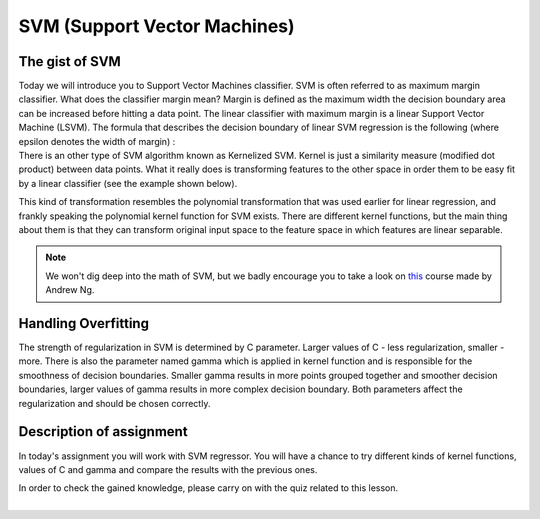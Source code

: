 SVM (Support Vector Machines)
^^^^^^^^^^^^^^^^^^^^^^^^^^^^^

The gist of SVM
===============

| Today we will introduce you to Support Vector Machines classifier. SVM is often referred to as maximum margin classifier. What does the classifier margin mean? Margin is defined as the maximum width the decision boundary area can be increased before hitting a data point. The linear classifier with maximum margin is a linear Support Vector Machine (LSVM). The formula that describes the decision boundary of linear SVM regression is the following (where epsilon denotes the width of margin) : 

.. image:: images/support_vector_machine.png
  :width: 600
  :height: 300
  :align: center
  :alt: linear  SVM

| There is an other type of SVM algorithm known as Kernelized SVM. Kernel is just a similarity measure (modified dot product) between data points. What it really does is transforming features to the other space in order them to be easy fit by a linear classifier (see the example shown below).

.. image:: images/svm2.png
  :width: 800
  :height: 300
  :align: center
  :alt: transformation

This kind of transformation resembles the polynomial transformation that was used earlier for linear regression, and frankly speaking the polynomial kernel function for SVM exists. There are different kernel functions, but the main thing about them is that they can transform original input space to the feature space in which features are linear separable.  


.. note:: We won't dig deep into the math of SVM, but we badly encourage you to take a look on `this <https://www.coursera.org/learn/machine-learning?>`_ course made by Andrew Ng. 


Handling Overfitting
====================

The strength of regularization in SVM is determined by C parameter. Larger values of C - less regularization, smaller - more. There is also the parameter named gamma which is applied in kernel function and is responsible for the smoothness of decision boundaries. Smaller gamma results in more points grouped together and smoother decision boundaries, larger values of gamma results in more complex decision boundary. Both parameters affect the regularization and should be chosen correctly. 

.. image:: images/svm_C.png
  :width: 800
  :height: 300
  :align: center
  :alt: regularization


Description of assignment
=========================

In today's assignment you will work with SVM regressor. You will have a chance to try different kinds of kernel functions, values of C and gamma and compare the results with the previous ones. 

.. image:: https://colab.research.google.com/assets/colab-badge.svg
  :target: https://colab.research.google.com/github/HikkaV/VNTU-ML-Courses/blob/master/assignments/machine_learning/assignment_4_regression/assignment_4.ipynb
  :width: 150
  :align: right
  :alt:  Assignment 4


| In order to check the gained knowledge, please carry on with the quiz related to this lesson.

.. image:: images/icon.png
   :target: https://en.surveymonkey.com/r/D7BTDTQ
   :width: 100
   :height: 100
   :align: right
   :alt: Quiz 1

|
